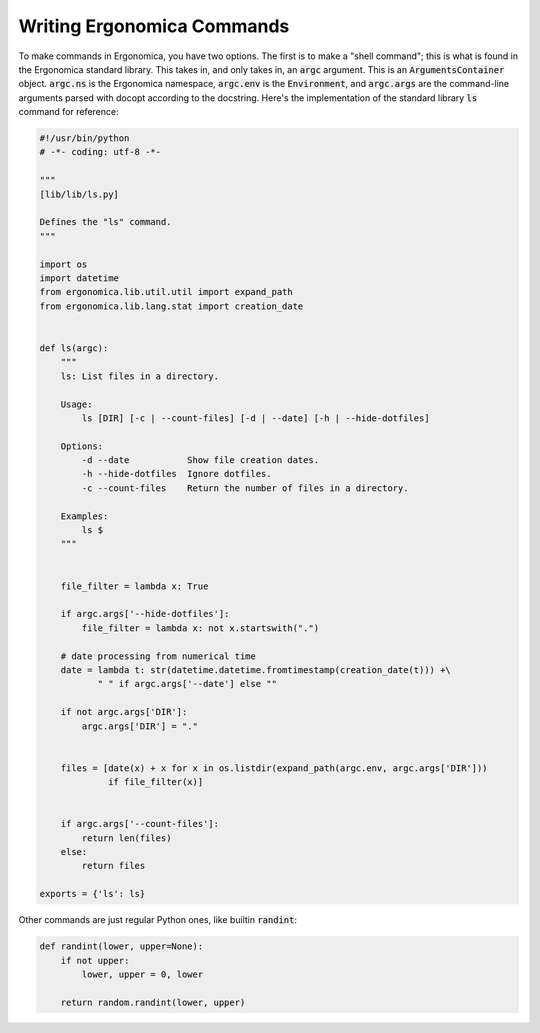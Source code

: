=============================
 Writing Ergonomica Commands
=============================

To make commands in Ergonomica, you have two options. The first is to make a "shell command"; this is what is found in the Ergonomica standard library. This takes in, and only takes in, an :code:`argc` argument. This is an :code:`ArgumentsContainer` object. :code:`argc.ns` is the Ergonomica namespace, :code:`argc.env` is the :code:`Environment`, and :code:`argc.args` are the command-line arguments parsed with docopt according to the docstring. Here's the implementation of the standard library :code:`ls` command for reference:

.. code:: python

   #!/usr/bin/python
   # -*- coding: utf-8 -*-
   
   """
   [lib/lib/ls.py]
   
   Defines the "ls" command.
   """
   
   import os
   import datetime
   from ergonomica.lib.util.util import expand_path
   from ergonomica.lib.lang.stat import creation_date
   
   
   def ls(argc):
       """
       ls: List files in a directory.
   
       Usage:
           ls [DIR] [-c | --count-files] [-d | --date] [-h | --hide-dotfiles]
   
       Options:
           -d --date           Show file creation dates.
           -h --hide-dotfiles  Ignore dotfiles.
           -c --count-files    Return the number of files in a directory.
       
       Examples:
           ls $ 
       """
   
   
       file_filter = lambda x: True
   
       if argc.args['--hide-dotfiles']:
           file_filter = lambda x: not x.startswith(".")
   
       # date processing from numerical time
       date = lambda t: str(datetime.datetime.fromtimestamp(creation_date(t))) +\
              " " if argc.args['--date'] else ""
   
       if not argc.args['DIR']:
           argc.args['DIR'] = "."
   
   
       files = [date(x) + x for x in os.listdir(expand_path(argc.env, argc.args['DIR']))
                if file_filter(x)]
       
   
       if argc.args['--count-files']:
           return len(files)
       else:
           return files
           
   exports = {'ls': ls}


Other commands are just regular Python ones, like builtin :code:`randint`:

.. code::

   def randint(lower, upper=None):
       if not upper:
           lower, upper = 0, lower
   
       return random.randint(lower, upper)
   

   


